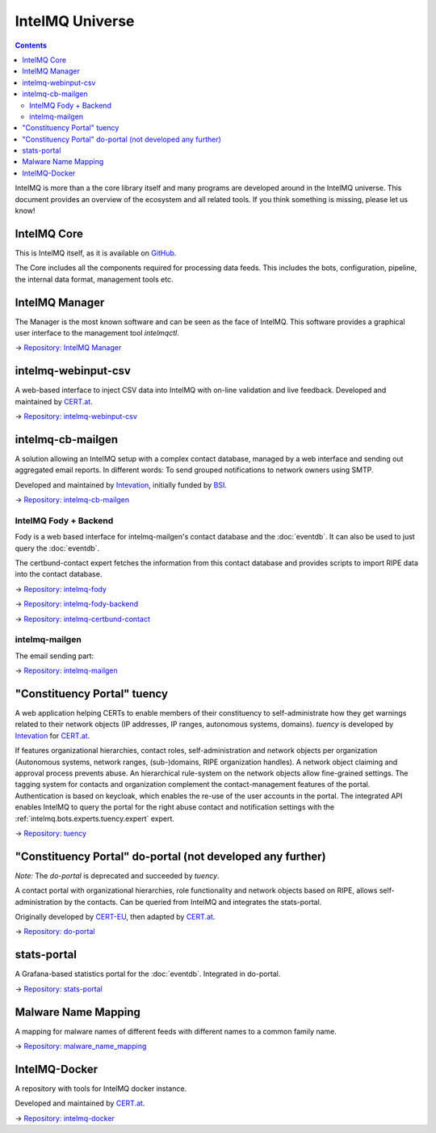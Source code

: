 ..
   SPDX-FileCopyrightText: 2019-2022 Sebastian Wagner
   SPDX-License-Identifier: AGPL-3.0-or-later

IntelMQ Universe
=================

.. contents::

IntelMQ is more than a the core library itself and many programs are developed around in the IntelMQ universe.
This document provides an overview of the ecosystem and all related tools. If you think something is missing, please let us know!

IntelMQ Core
------------

This is IntelMQ itself, as it is available on `GitHub <https://github.com/certtools/intelmq>`_.

The Core includes all the components required for processing data feeds.
This includes the bots, configuration, pipeline, the internal data format, management tools etc.

IntelMQ Manager
---------------

The Manager is the most known software and can be seen as the face of IntelMQ.
This software provides a graphical user interface to the management tool `intelmqctl`.

→ `Repository: IntelMQ Manager <https://github.com/certtools/intelmq-manager/>`_

intelmq-webinput-csv
--------------------

A web-based interface to inject CSV data into IntelMQ with on-line validation and live feedback.
Developed and maintained by `CERT.at <https://cert.at>`_.

→ `Repository: intelmq-webinput-csv <https://github.com/certat/intelmq-webinput-csv>`_

intelmq-cb-mailgen
------------------

A solution allowing an IntelMQ setup with a complex contact database,
managed by a web interface and sending out aggregated email reports.
In different words: To send grouped notifications to network owners using SMTP.

Developed and maintained by `Intevation <https://intevation.de>`_, initially funded by `BSI <http://bsi.bund.de/>`_.

→ `Repository: intelmq-cb-mailgen <https://github.com/Intevation/intelmq-mailgen-release>`_


IntelMQ Fody + Backend
^^^^^^^^^^^^^^^^^^^^^^

Fody is a web based interface for intelmq-mailgen's contact database
and the :doc:`eventdb`. It can also be used to just query the :doc:`eventdb`.

The certbund-contact expert fetches the information from this contact database and provides scripts to import RIPE data into the contact database.

→ `Repository: intelmq-fody <https://github.com/Intevation/intelmq-fody>`_

→ `Repository: intelmq-fody-backend <https://github.com/Intevation/intelmq-fody-backend>`_

→ `Repository: intelmq-certbund-contact <https://github.com/Intevation/intelmq-certbund-contact>`_

intelmq-mailgen
^^^^^^^^^^^^^^^

The email sending part:

→ `Repository: intelmq-mailgen <https://github.com/Intevation/intelmq-mailgen>`_


"Constituency Portal" tuency
----------------------------

A web application helping CERTs to enable members of their constituency
to self-administrate how they get warnings related to their network objects
(IP addresses, IP ranges, autonomous systems, domains).
*tuency* is developed by `Intevation <https://intevation.de/>`_ for
`CERT.at <https://cert.at>`_.

If features organizational hierarchies, contact roles, self-administration
and network objects per organization (Autonomous systems, network ranges,
(sub-)domains, RIPE organization handles). A network object claiming and
approval process prevents abuse.
An hierarchical rule-system on the network objects allow fine-grained settings.
The tagging system for contacts and organization complement the
contact-management features of the portal.
Authentication is based on keycloak, which enables the re-use of the user
accounts in the portal.
The integrated API enables IntelMQ to query the portal for the right abuse
contact and notification settings with the
:ref:`intelmq.bots.experts.tuency.expert` expert.

→ `Repository: tuency <https://gitlab.com/Intevation/tuency/tuency>`_


"Constituency Portal" do-portal (not developed any further)
-----------------------------------------------------------

*Note:* The *do-portal* is deprecated and succeeded by *tuency*.

A contact portal with organizational hierarchies, role functionality and network objects based on RIPE, allows self-administration by the contacts.
Can be queried from IntelMQ and integrates the stats-portal.

Originally developed by `CERT-EU <https://cert.europa.eu/>`_, then adapted by `CERT.at <https://cert.at>`_.

→ `Repository: do-portal <https://github.com/certat/do-portal>`_

stats-portal
------------

A Grafana-based statistics portal for the :doc:`eventdb`. Integrated in do-portal.

→ `Repository: stats-portal <https://github.com/certtools/stats-portal>`_

Malware Name Mapping
--------------------

A mapping for malware names of different feeds with different names to a common family name.

→ `Repository: malware_name_mapping <https://github.com/certtools/malware_name_mapping>`_

IntelMQ-Docker
--------------

A repository with tools for IntelMQ docker instance.

Developed and maintained by `CERT.at <https://cert.at>`_.

→ `Repository: intelmq-docker <https://github.com/certat/intelmq-docker>`_
